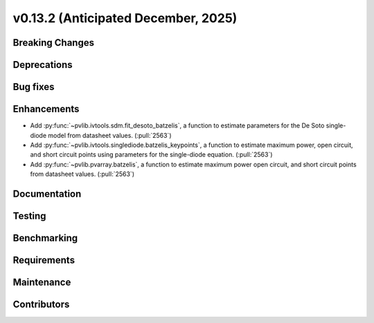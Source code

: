 .. _whatsnew_0_13_2:


v0.13.2 (Anticipated December, 2025)
------------------------------------

Breaking Changes
~~~~~~~~~~~~~~~~


Deprecations
~~~~~~~~~~~~


Bug fixes
~~~~~~~~~


Enhancements
~~~~~~~~~~~~
* Add :py:func:`~pvlib.ivtools.sdm.fit_desoto_batzelis`, a function to estimate
  parameters for the De Soto single-diode model from datasheet values. (:pull:`2563`)
* Add :py:func:`~pvlib.ivtools.singlediode.batzelis_keypoints`, a function to estimate
  maximum power, open circuit, and short circuit points using parameters for
  the single-diode equation. (:pull:`2563`)
* Add :py:func:`~pvlib.pvarray.batzelis`, a function to estimate maximum power
  open circuit, and short circuit points from datasheet values. (:pull:`2563`)



Documentation
~~~~~~~~~~~~~


Testing
~~~~~~~


Benchmarking
~~~~~~~~~~~~


Requirements
~~~~~~~~~~~~


Maintenance
~~~~~~~~~~~


Contributors
~~~~~~~~~~~~
